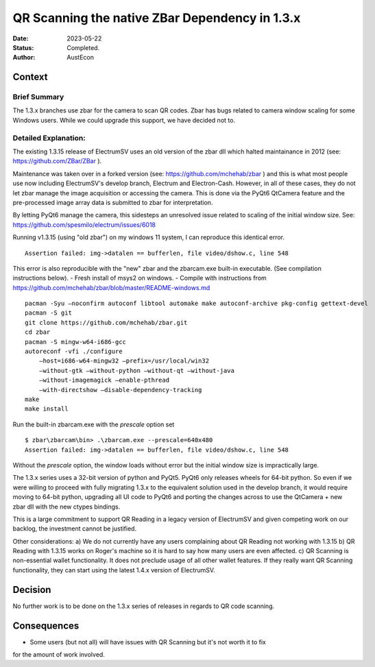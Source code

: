 QR Scanning the native ZBar Dependency in 1.3.x
###############################################

:Date: 2023-05-22
:Status: Completed.
:Author: AustEcon

Context
-------
Brief Summary
^^^^^^^^^^^^^
The 1.3.x branches use zbar for the camera to scan QR codes.
Zbar has bugs related to camera window scaling for some Windows users.
While we could upgrade this support, we have decided not to.

Detailed Explanation:
^^^^^^^^^^^^^^^^^^^^^
The existing 1.3.15 release of ElectrumSV uses an old version of the zbar dll
which halted maintainance in 2012 (see: https://github.com/ZBar/ZBar ).

Maintenance was taken over in a forked version (see: https://github.com/mchehab/zbar )
and this is what most people use now including ElectrumSV's develop branch, Electrum and
Electron-Cash. However, in all of these cases, they do not let zbar manage the image
acquisition or accessing the camera. This is done via the PyQt6 QtCamera feature and
the pre-processed image array data is submitted to zbar for interpretation.

By letting PyQt6 manage the camera, this sidesteps an unresolved issue related to scaling of
the initial window size. See: https://github.com/spesmilo/electrum/issues/6018

Running v1.3.15 (using "old zbar") on my windows 11 system, I can reproduce this identical error. ::

    Assertion failed: img->datalen == bufferlen, file video/dshow.c, line 548

This error is also reproducible with the "new" zbar and the zbarcam.exe built-in executable.
(See compilation instructions below).
- Fresh install of msys2 on windows.
- Compile with instructions from https://github.com/mchehab/zbar/blob/master/README-windows.md ::

    pacman -Syu –noconfirm autoconf libtool automake make autoconf-archive pkg-config gettext-devel
    pacman -S git
    git clone https://github.com/mchehab/zbar.git
    cd zbar
    pacman -S mingw-w64-i686-gcc
    autoreconf -vfi ./configure
        –host=i686-w64-mingw32 –prefix=/usr/local/win32
        –without-gtk –without-python –without-qt –without-java
        –without-imagemagick –enable-pthread
        –with-directshow –disable-dependency-tracking
    make
    make install

Run the built-in zbarcam.exe with the `prescale` option set ::

    $ zbar\zbarcam\bin> .\zbarcam.exe --prescale=640x480
    Assertion failed: img->datalen == bufferlen, file video/dshow.c, line 548

Without the `prescale` option, the window loads without error but the initial window size is impractically large.

The 1.3.x series uses a 32-bit version of python and PyQt5.
PyQt6 only releases wheels for 64-bit python. So even if we were willing to proceed
with fully migrating 1.3.x to the equivalent solution used in the develop branch,
it would require moving to 64-bit python, upgrading all UI code to PyQt6 and porting
the changes across to use the QtCamera + new zbar dll with the new ctypes bindings.

This is a large commitment to support QR Reading in a legacy version of ElectrumSV and
given competing work on our backlog, the investment cannot be justified.

Other considerations:
a) We do not currently have any users complaining about QR Reading not working with 1.3.15
b) QR Reading with 1.3.15 works on Roger's machine so it is hard to say how many users are
even affected.
c) QR Scanning is non-essential wallet functionality. It does not preclude usage of all other
wallet features. If they really want QR Scanning functionality, they can start using the latest
1.4.x version of ElectrumSV.


Decision
--------

No further work is to be done on the 1.3.x series of releases in regards to QR code scanning.

Consequences
------------

- Some users (but not all) will have issues with QR Scanning but it's not worth it to fix
for the amount of work involved.

